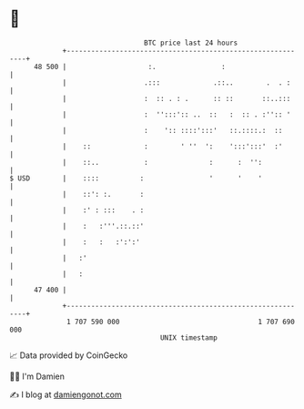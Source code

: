* 👋

#+begin_example
                                    BTC price last 24 hours                    
                +------------------------------------------------------------+ 
         48 500 |                    :.                :                     | 
                |                   .:::             .::..        .  . :     | 
                |                   :  :: . : .      :: ::       ::..:::     | 
                |                   :  '':::':: ..  ::   :  :: . :'':: '     | 
                |                   :    ':: ::::':::'   ::.::::.:  ::       | 
                |    ::             :        ' ''  ':    ':::':::'  :'       | 
                |    ::..           :               :      :  '':            | 
   $ USD        |    ::::          :                '      '    '            | 
                |    ::': :.       :                                         | 
                |    :' : :::    . :                                         | 
                |    :   :'''.::.::'                                         | 
                |    :   :   :':':'                                          | 
                |   :'                                                       | 
                |   :                                                        | 
         47 400 |                                                            | 
                +------------------------------------------------------------+ 
                 1 707 590 000                                  1 707 690 000  
                                        UNIX timestamp                         
#+end_example
📈 Data provided by CoinGecko

🧑‍💻 I'm Damien

✍️ I blog at [[https://www.damiengonot.com][damiengonot.com]]
